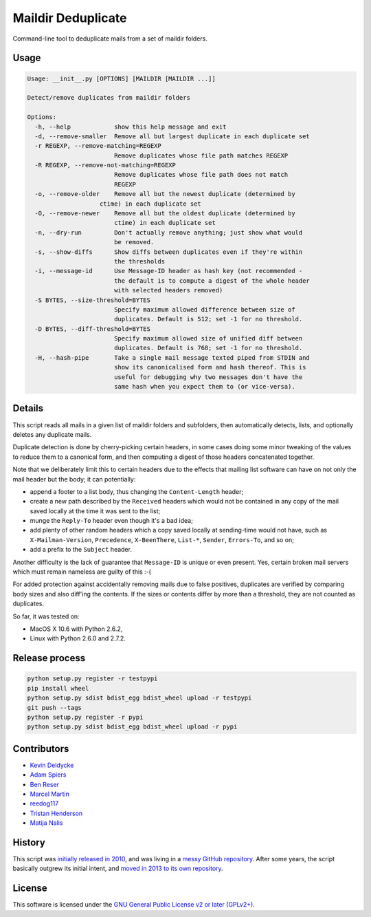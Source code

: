 Maildir Deduplicate
===================

Command-line tool to deduplicate mails from a set of maildir folders.

.. image:: https://img.shields.io/pypi/v/maildir-deduplicate.svg?style=flat
    :target: https://pypi.python.org/pypi/maildir-deduplicate
    :alt: Last release
.. image:: https://img.shields.io/travis/kdeldycke/maildir-deduplicate/develop.svg?style=flat
    :target: https://travis-ci.org/kdeldycke/maildir-deduplicate
    :alt: Unit-tests status
.. image:: https://img.shields.io/coveralls/kdeldycke/maildir-deduplicate/develop.svg?style=flat
    :target: https://coveralls.io/r/kdeldycke/maildir-deduplicate?branch=develop
    :alt: Coverage Status
.. image:: https://img.shields.io/requires/github/kdeldycke/maildir-deduplicate/master.svg?style=flat
    :target: https://requires.io/github/kdeldycke/maildir-deduplicate/requirements/?branch=master
    :alt: Requirements freshness
.. image:: https://img.shields.io/pypi/l/maildir-deduplicate.svg?style=flat
    :target: https://www.gnu.org/licenses/gpl-2.0.html
    :alt: Software license
.. image:: https://img.shields.io/pypi/dm/maildir-deduplicate.svg?style=flat
    :target: https://pypi.python.org/pypi/maildir-deduplicate#downloads
    :alt: Popularity


Usage
-----

.. code-block::

    Usage: __init__.py [OPTIONS] [MAILDIR [MAILDIR ...]]

    Detect/remove duplicates from maildir folders

    Options:
      -h, --help            show this help message and exit
      -d, --remove-smaller  Remove all but largest duplicate in each duplicate set
      -r REGEXP, --remove-matching=REGEXP
                            Remove duplicates whose file path matches REGEXP
      -R REGEXP, --remove-not-matching=REGEXP
                            Remove duplicates whose file path does not match
                            REGEXP
      -o, --remove-older    Remove all but the newest duplicate (determined by
                        ctime) in each duplicate set
      -O, --remove-newer    Remove all but the oldest duplicate (determined by
                            ctime) in each duplicate set
      -n, --dry-run         Don't actually remove anything; just show what would
                            be removed.
      -s, --show-diffs      Show diffs between duplicates even if they're within
                            the thresholds
      -i, --message-id      Use Message-ID header as hash key (not recommended -
                            the default is to compute a digest of the whole header
                            with selected headers removed)
      -S BYTES, --size-threshold=BYTES
                            Specify maximum allowed difference between size of
                            duplicates. Default is 512; set -1 for no threshold.
      -D BYTES, --diff-threshold=BYTES
                            Specify maximum allowed size of unified diff between
                            duplicates. Default is 768; set -1 for no threshold.
      -H, --hash-pipe       Take a single mail message texted piped from STDIN and
                            show its canonicalised form and hash thereof. This is
                            useful for debugging why two messages don't have the
                            same hash when you expect them to (or vice-versa).


Details
-------

This script reads all mails in a given list of maildir folders and subfolders,
then automatically detects, lists, and optionally deletes any duplicate mails.

Duplicate detection is done by cherry-picking certain headers, in some cases
doing some minor tweaking of the values to reduce them to a canonical form, and
then computing a digest of those headers concatenated together.

Note that we deliberately limit this to certain headers due to the effects that
mailing list software can have on not only the mail header but the body; it can
potentially:

* append a footer to a list body, thus changing the ``Content-Length`` header;

* create a new path described by the ``Received`` headers which would not be
  contained in any copy of the mail saved locally at the time it was sent to
  the list;

* munge the ``Reply-To`` header even though it's a bad idea;

* add plenty of other random headers which a copy saved locally at sending-time
  would not have, such as ``X-Mailman-Version``, ``Precedence``,
  ``X-BeenThere``, ``List-*``, ``Sender``, ``Errors-To``, and so on;

* add a prefix to the ``Subject`` header.

Another difficulty is the lack of guarantee that ``Message-ID`` is unique or
even present.  Yes, certain broken mail servers which must remain nameless are
guilty of this :-(

For added protection against accidentally removing mails due to false
positives, duplicates are verified by comparing body sizes and also diff'ing
the contents.  If the sizes or contents differ by more than a threshold, they
are not counted as duplicates.

So far, it was tested on:

* MacOS X 10.6 with Python 2.6.2,
* Linux with Python 2.6.0 and 2.7.2.


Release process
---------------

.. code-block:: bash

    python setup.py register -r testpypi
    pip install wheel
    python setup.py sdist bdist_egg bdist_wheel upload -r testpypi
    git push --tags
    python setup.py register -r pypi
    python setup.py sdist bdist_egg bdist_wheel upload -r pypi


Contributors
------------

* `Kevin Deldycke <https://github.com/kdeldycke>`_
* `Adam Spiers <https://github.com/aspiers>`_
* `Ben Reser <https://github.com/breser>`_
* `Marcel Martin <https://github.com/marcelm>`_
* `reedog117 <https://github.com/reedog117>`_
* `Tristan Henderson <https://github.com/tnhh>`_
* `Matija Nalis <https://github.com/mnalis>`_


History
-------

This script was `initially released in 2010
<http://kevin.deldycke.com/2010/08/maildir-deduplication-script-python/>`_, and
was living in a `messy GitHub repository
<https://github.com/kdeldycke/scripts>`_. After some years, the script
basically outgrew its initial intent, and `moved in 2013 to its own repository
<http://kevin.deldycke.com/2013/06/maildir-deduplicate-moved/>`_.


License
-------

This software is licensed under the `GNU General Public License v2 or later
(GPLv2+)
<https://github.com/kdeldycke/maildir-deduplicate/blob/master/LICENSE>`_.
